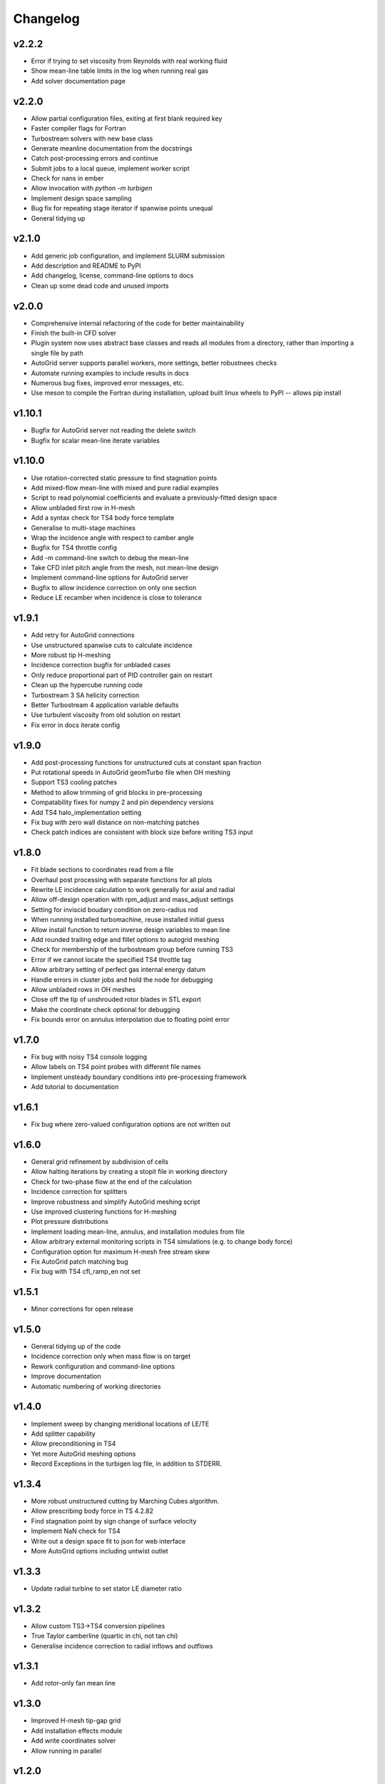Changelog
=========

v2.2.2
^^^^^^

* Error if trying to set viscosity from Reynolds with real working fluid
* Show mean-line table limits in the log when running real gas
* Add solver documentation page

v2.2.0
^^^^^^

* Allow partial configuration files, exiting at first blank required key
* Faster compiler flags for Fortran
* Turbostream solvers with new base class
* Generate meanline documentation from the docstrings
* Catch post-processing errors and continue
* Submit jobs to a local queue, implement worker script
* Check for nans in ember
* Allow invocation with `python -m turbigen`
* Implement design space sampling
* Bug fix for repeating stage iterator if spanwise points unequal
* General tidying up

v2.1.0
^^^^^^

* Add generic job configuration, and implement SLURM submission
* Add description and README to PyPI
* Add changelog, license, command-line options to docs
* Clean up some dead code and unused imports

v2.0.0
^^^^^^

* Comprehensive internal refactoring of the code for better maintainability
* Finish the built-in CFD solver
* Plugin system now uses abstract base classes and reads all modules from a directory, rather than importing a single file by path
* AutoGrid server supports parallel workers, more settings, better robustnees checks
* Automate running examples to include results in docs
* Numerous bug fixes, improved error messages, etc.
* Use meson to compile the Fortran during installation, upload built linux
  wheels to PyPI -- allows pip install

v1.10.1
^^^^^^^

* Bugfix for AutoGrid server not reading the delete switch
* Bugfix for scalar mean-line iterate variables

v1.10.0
^^^^^^^

* Use rotation-corrected static pressure to find stagnation points
* Add mixed-flow mean-line with mixed and pure radial examples
* Script to read polynomial coefficients and evaluate a previously-fitted design space
* Allow unbladed first row in H-mesh
* Add a syntax check for TS4 body force template
* Generalise to multi-stage machines
* Wrap the incidence angle with respect to camber angle
* Bugfix for TS4 throttle config
* Add -m command-line switch to debug the mean-line
* Take CFD inlet pitch angle from the mesh, not mean-line design
* Implement command-line options for AutoGrid server
* Bugfix to allow incidence correction on only one section
* Reduce LE recamber when incidence is close to tolerance


v1.9.1
^^^^^^

* Add retry for AutoGrid connections
* Use unstructured spanwise cuts to calculate incidence
* More robust tip H-meshing
* Incidence correction bugfix for unbladed cases
* Only reduce proportional part of PID controller gain on restart
* Clean up the hypercube running code
* Turbostream 3 SA helicity correction
* Better Turbostream 4 application variable defaults
* Use turbulent viscosity from old solution on restart
* Fix error in docs iterate config


v1.9.0
^^^^^^

* Add post-processing functions for unstructured cuts at constant span fraction
* Put rotational speeds in AutoGrid geomTurbo file when OH meshing
* Support TS3 cooling patches
* Method to allow trimming of grid blocks in pre-processing
* Compatability fixes for numpy 2 and pin dependency versions
* Add TS4 halo_implementation setting
* Fix bug with zero wall distance on non-matching patches
* Check patch indices are consistent with block size before writing TS3 input


v1.8.0
^^^^^^

* Fit blade sections to coordinates read from a file
* Overhaul post processing with separate functions for all plots
* Rewrite LE incidence calculation to work generally for axial and radial
* Allow off-design operation with rpm_adjust and mass_adjust settings
* Setting for inviscid boudary condition on zero-radius rod
* When running installed turbomachine, reuse installed initial guess
* Allow install function to return inverse design variables to mean line
* Add rounded trailing edge and fillet options to autogrid meshing
* Check for membership of the turbostream group before running TS3
* Error if we cannot locate the specified TS4 throttle tag
* Allow arbitrary setting of perfect gas internal energy datum
* Handle errors in cluster jobs and hold the node for debugging
* Allow unbladed rows in OH meshes
* Close off the tip of unshrouded rotor blades in STL export
* Make the coordinate check optional for debugging
* Fix bounds error on annulus interpolation due to floating point error


v1.7.0
^^^^^^

* Fix bug with noisy TS4 console logging
* Allow labels on TS4 point probes with different file names
* Implement unsteady boundary conditions into pre-processing framework
* Add tutorial to documentation

v1.6.1
^^^^^^

* Fix bug where zero-valued configuration options are not written out

v1.6.0
^^^^^^

* General grid refinement by subdivision of cells
* Allow halting iterations by creating a stopit file in working directory
* Check for two-phase flow at the end of the calculation
* Incidence correction for splitters
* Improve robustness and simplify AutoGrid meshing script
* Use improved clustering functions for H-meshing
* Plot pressure distributions
* Implement loading mean-line, annulus, and installation modules from file
* Allow arbitrary external monitoring scripts in TS4 simulations (e.g. to change body force)
* Configuration option for maximum H-mesh free stream skew
* Fix AutoGrid patch matching bug
* Fix bug with TS4 cfl_ramp_en not set


v1.5.1
^^^^^^

* Minor corrections for open release

v1.5.0
^^^^^^


* General tidying up of the code
* Incidence correction only when mass flow is on target
* Rework configuration and command-line options
* Improve documentation
* Automatic numbering of working directories

v1.4.0
^^^^^^

* Implement sweep by changing meridional locations of LE/TE
* Add splitter capability
* Allow preconditioning in TS4
* Yet more AutoGrid meshing options
* Record Exceptions in the turbigen log file, in addition to STDERR.

v1.3.4
^^^^^^

* More robust unstructured cutting by Marching Cubes algorithm.
* Allow prescribing body force in TS 4.2.82
* Find stagnation point by sign change of surface velocity
* Implement NaN check for TS4
* Write out a design space fit to json for web interface
* More AutoGrid options including untwist outlet

v1.3.3
^^^^^^

* Update radial turbine to set stator LE diameter ratio

v1.3.2
^^^^^^

* Allow custom TS3->TS4 conversion pipelines
* True Taylor camberline (quartic in chi, not tan chi)
* Generalise incidence correction to radial inflows and outflows

v1.3.1
^^^^^^

* Add rotor-only fan mean line

v1.3.0
^^^^^^

* Improved H-mesh tip-gap grid
* Add installation effects module
* Add write coordinates solver
* Allow running in parallel

v1.2.0
^^^^^^

* Implement polynomial design-space fitting.
* Add option to run a hypercube of designs.
* Improve characteristic running.
* Fix bugs with mixing of supersonic flows and area signage.
* Fix bug with setting shroud rpm.
* Generalise to select a type of thickness distribution.
* Clean up the log file outputs.
* Skew H-mesh in flow direction outside of blade rows.
* Added unstructured cutting for post-processing the mixed-out flow.
* Added throttling options to target mass flow for TS3 and TS4.
* Added radial turbine mean-line design functions and example.
* Internal rewrite of data structures to be CFD-solver agnostic.
* ... plus other miscellaneous enhancements and tidying.

v1.1.0
^^^^^^

* Added H-meshing option, with pinched tips.
* `Config` object for programmatic creation and validation of input files.
* Automated post processing to get a `MeanLine` object from mixed-out CFD cuts.
* Use inlet velocity as reference for compressor circulation coefficient.
* Mixed-out averaging generalised for any meridional cut (not just constant axial coordinate).
* Iteration to correct for incidence, deviation, and mean-line guesses.
* Options to set blade number directly or Lieblein diffusion factor.
* Running characteristics for compressor designs.
* Generate real gas tables for TS4 on demand.
* Let TS3 grid object use arbitrary equation of state for post-processing.
* Post-processing TS4 simulations by reading the flow field into a structured TS3 grid.
* Config file options to submit a job to the SLURM queue.

v1.0.0
^^^^^^

* First Whittle Laboratory internal release.
